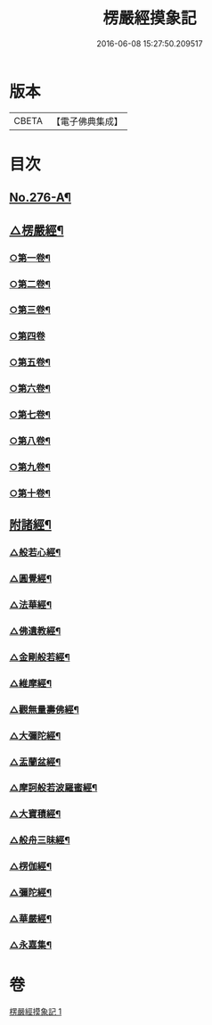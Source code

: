 #+TITLE: 楞嚴經摸象記 
#+DATE: 2016-06-08 15:27:50.209517

* 版本
 |     CBETA|【電子佛典集成】|

* 目次
** [[file:KR6j0684_001.txt::001-0482a1][No.276-A¶]]
** [[file:KR6j0684_001.txt::001-0482c4][△楞嚴經¶]]
*** [[file:KR6j0684_001.txt::001-0482c12][○第一卷¶]]
*** [[file:KR6j0684_001.txt::001-0485c5][○第二卷¶]]
*** [[file:KR6j0684_001.txt::001-0487b4][○第三卷¶]]
*** [[file:KR6j0684_001.txt::001-0488c24][○第四卷]]
*** [[file:KR6j0684_001.txt::001-0491b14][○第五卷¶]]
*** [[file:KR6j0684_001.txt::001-0493b11][○第六卷¶]]
*** [[file:KR6j0684_001.txt::001-0495a12][○第七卷¶]]
*** [[file:KR6j0684_001.txt::001-0497a8][○第八卷¶]]
*** [[file:KR6j0684_001.txt::001-0499a2][○第九卷¶]]
*** [[file:KR6j0684_001.txt::001-0500c16][○第十卷¶]]
** [[file:KR6j0684_001.txt::001-0503a2][附諸經¶]]
*** [[file:KR6j0684_001.txt::001-0503a4][△般若心經¶]]
*** [[file:KR6j0684_001.txt::001-0503a22][△圓覺經¶]]
*** [[file:KR6j0684_001.txt::001-0504c3][△法華經¶]]
*** [[file:KR6j0684_001.txt::001-0505b14][△佛遺教經¶]]
*** [[file:KR6j0684_001.txt::001-0505c6][△金剛般若經¶]]
*** [[file:KR6j0684_001.txt::001-0506a20][△維摩經¶]]
*** [[file:KR6j0684_001.txt::001-0506b14][△觀無量壽佛經¶]]
*** [[file:KR6j0684_001.txt::001-0506c8][△大彌陀經¶]]
*** [[file:KR6j0684_001.txt::001-0507a2][△盂蘭盆經¶]]
*** [[file:KR6j0684_001.txt::001-0507a20][△摩訶般若波羅蜜經¶]]
*** [[file:KR6j0684_001.txt::001-0507b14][△大寶積經¶]]
*** [[file:KR6j0684_001.txt::001-0507c8][△般舟三昧經¶]]
*** [[file:KR6j0684_001.txt::001-0508a2][△楞伽經¶]]
*** [[file:KR6j0684_001.txt::001-0508a23][△彌陀經¶]]
*** [[file:KR6j0684_001.txt::001-0508b14][△華嚴經¶]]
*** [[file:KR6j0684_001.txt::001-0509b2][△永嘉集¶]]

* 卷
[[file:KR6j0684_001.txt][楞嚴經摸象記 1]]


